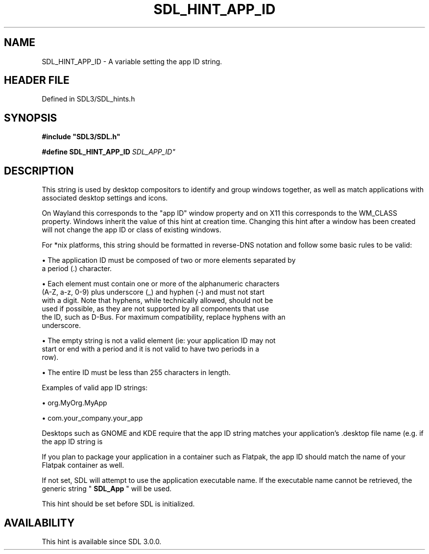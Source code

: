.\" This manpage content is licensed under Creative Commons
.\"  Attribution 4.0 International (CC BY 4.0)
.\"   https://creativecommons.org/licenses/by/4.0/
.\" This manpage was generated from SDL's wiki page for SDL_HINT_APP_ID:
.\"   https://wiki.libsdl.org/SDL_HINT_APP_ID
.\" Generated with SDL/build-scripts/wikiheaders.pl
.\"  revision SDL-3.1.2-no-vcs
.\" Please report issues in this manpage's content at:
.\"   https://github.com/libsdl-org/sdlwiki/issues/new
.\" Please report issues in the generation of this manpage from the wiki at:
.\"   https://github.com/libsdl-org/SDL/issues/new?title=Misgenerated%20manpage%20for%20SDL_HINT_APP_ID
.\" SDL can be found at https://libsdl.org/
.de URL
\$2 \(laURL: \$1 \(ra\$3
..
.if \n[.g] .mso www.tmac
.TH SDL_HINT_APP_ID 3 "SDL 3.1.2" "Simple Directmedia Layer" "SDL3 FUNCTIONS"
.SH NAME
SDL_HINT_APP_ID \- A variable setting the app ID string\[char46]
.SH HEADER FILE
Defined in SDL3/SDL_hints\[char46]h

.SH SYNOPSIS
.nf
.B #include \(dqSDL3/SDL.h\(dq
.PP
.BI "#define SDL_HINT_APP_ID      "SDL_APP_ID"
.fi
.SH DESCRIPTION
This string is used by desktop compositors to identify and group windows
together, as well as match applications with associated desktop settings
and icons\[char46]

On Wayland this corresponds to the "app ID" window property and on X11 this
corresponds to the WM_CLASS property\[char46] Windows inherit the value of this
hint at creation time\[char46] Changing this hint after a window has been created
will not change the app ID or class of existing windows\[char46]

For *nix platforms, this string should be formatted in reverse-DNS notation
and follow some basic rules to be valid:


\(bu The application ID must be composed of two or more elements separated by
  a period (\[char46]) character\[char46]

\(bu Each element must contain one or more of the alphanumeric characters
  (A-Z, a-z, 0-9) plus underscore (_) and hyphen (-) and must not start
  with a digit\[char46] Note that hyphens, while technically allowed, should not be
  used if possible, as they are not supported by all components that use
  the ID, such as D-Bus\[char46] For maximum compatibility, replace hyphens with an
  underscore\[char46]

\(bu The empty string is not a valid element (ie: your application ID may not
  start or end with a period and it is not valid to have two periods in a
  row)\[char46]

\(bu The entire ID must be less than 255 characters in length\[char46]

Examples of valid app ID strings:


\(bu org\[char46]MyOrg\[char46]MyApp

\(bu com\[char46]your_company\[char46]your_app

Desktops such as GNOME and KDE require that the app ID string matches your
application's \[char46]desktop file name (e\[char46]g\[char46] if the app ID string is
'org\[char46]MyOrg\[char46]MyApp', your application's \[char46]desktop file should be named
'org\[char46]MyOrg\[char46]MyApp\[char46]desktop')\[char46]

If you plan to package your application in a container such as Flatpak, the
app ID should match the name of your Flatpak container as well\[char46]

If not set, SDL will attempt to use the application executable name\[char46] If the
executable name cannot be retrieved, the generic string
"
.BR SDL_App
" will be used\[char46]

This hint should be set before SDL is initialized\[char46]

.SH AVAILABILITY
This hint is available since SDL 3\[char46]0\[char46]0\[char46]

